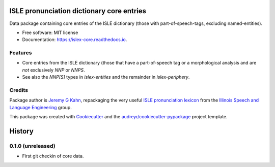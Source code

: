 ==========================================
ISLE pronunciation dictionary core entries
==========================================


.. image:: https://img.shields.io/pypi/v/islex-core.svg
        :target: https://pypi.python.org/pypi/islex-core

.. image:: https://img.shields.io/travis/jkahn/islex-core.svg
        :target: https://travis-ci.org/jkahn/islex-core

.. image:: https://readthedocs.org/projects/isle-core/badge/?version=latest
        :target: https://islex-core.readthedocs.io/en/latest/?badge=latest
        :alt: Documentation Status

.. image:: https://pyup.io/repos/github/jkahn/islex-core/shield.svg
     :target: https://pyup.io/repos/github/jkahn/islex-core/
     :alt: Updates


Data package containing core entries of the ISLE dictionary (those
with part-of-speech-tags, excluding named-entities).


* Free software: MIT license
* Documentation: https://islex-core.readthedocs.io.


Features
--------

* Core entries from the ISLE dictionary (those that have a
  part-of-speech tag or a morphological analysis and are *not*
  exclusively `NNP` or `NNPS`.

* See also the `NNP[S]` types in `islex-entities` and the remainder in
  `islex-periphery`.

Credits
---------

Package author is `Jeremy G Kahn`_, repackaging the very useful `ISLE
pronunciation lexicon`_ from the `Illinois Speech and Language
Engineering`_ group.

This package was created with Cookiecutter_ and the `audreyr/cookiecutter-pypackage`_ project template.

.. _`Jeremy G Kahn`: http://trochee.net/
.. _`ISLE pronunciation lexicon`: http://isle.illinois.edu/sst/data/g2ps/English/ISLEdict.txt
.. _`Illinois Speech and Language Engineering`: http://www.isle.illinois.edu
.. _Cookiecutter: https://github.com/audreyr/cookiecutter
.. _`audreyr/cookiecutter-pypackage`: https://github.com/audreyr/cookiecutter-pypackage



=======
History
=======

0.1.0 (unreleased)
------------------

* First git checkin of core data.


